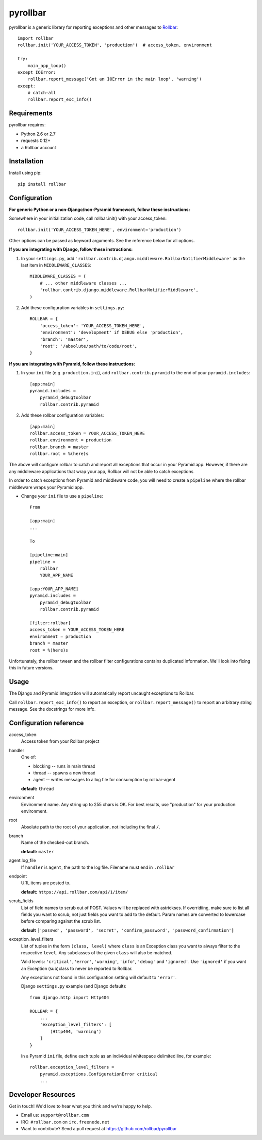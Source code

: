 pyrollbar
=========

pyrollbar is a generic library for reporting exceptions and other messages to Rollbar_::

    import rollbar
    rollbar.init('YOUR_ACCESS_TOKEN', 'production')  # access_token, environment

    try:
        main_app_loop()
    except IOError:
        rollbar.report_message('Got an IOError in the main loop', 'warning')
    except:
        # catch-all
        rollbar.report_exc_info()


Requirements
------------
pyrollbar requires:

- Python 2.6 or 2.7
- requests 0.12+
- a Rollbar account


Installation
------------
Install using pip::
    
    pip install rollbar


Configuration
-------------
**For generic Python or a non-Django/non-Pyramid framework, follow these instructions:**

Somewhere in your initialization code, call rollbar.init() with your access_token::

    rollbar.init('YOUR_ACCESS_TOKEN_HERE', environment='production')

Other options can be passed as keyword arguments. See the reference below for all options.

**If you are integrating with Django, follow these instructions:**

1. In your ``settings.py``, add ``'rollbar.contrib.django.middleware.RollbarNotifierMiddleware'`` as the last item in ``MIDDLEWARE_CLASSES``::

    MIDDLEWARE_CLASSES = (
        # ... other middleware classes ...
        'rollbar.contrib.django.middleware.RollbarNotifierMiddleware',
    )

2. Add these configuration variables in ``settings.py``::

    ROLLBAR = {
        'access_token': 'YOUR_ACCESS_TOKEN_HERE',
        'environment': 'development' if DEBUG else 'production',
        'branch': 'master',
        'root': '/absolute/path/to/code/root',
    }

**If you are integrating with Pyramid, follow these instructions:**

1. In your ``ini`` file (e.g. ``production.ini``), add ``rollbar.contrib.pyramid`` to the end of your ``pyramid.includes``::
    
    [app:main]
    pyramid.includes =
        pyramid_debugtoolbar
        rollbar.contrib.pyramid
  
2. Add these rollbar configuration variables::
    
    [app:main]
    rollbar.access_token = YOUR_ACCESS_TOKEN_HERE
    rollbar.environment = production
    rollbar.branch = master
    rollbar.root = %(here)s

The above will configure rollbar to catch and report all exceptions that occur in your Pyramid app. However, if there are any middleware
applications that wrap your app, Rollbar will not be able to catch exceptions. 

In order to catch exceptions from Pyramid and middleware code, you will need to create a ``pipeline`` where the rollbar middleware wraps your Pyramid app.

- Change your ``ini`` file to use a ``pipeline``::

    From

    [app:main]
    ...

    To

    [pipeline:main]
    pipeline =
        rollbar
        YOUR_APP_NAME

    [app:YOUR_APP_NAME]
    pyramid.includes =
        pyramid_debugtoolbar
        rollbar.contrib.pyramid

    [filter:rollbar]
    access_token = YOUR_ACCESS_TOKEN_HERE
    environment = production
    branch = master
    root = %(here)s


Unfortunately, the rollbar tween and the rollbar filter configurations contains duplicated information. We'll look into fixing this in future versions.

Usage
-----
The Django and Pyramid integration will automatically report uncaught exceptions to Rollbar.

Call ``rollbar.report_exc_info()`` to report an exception, or ``rollbar.report_message()`` to report an arbitrary string message. See the docstrings for more info.


Configuration reference
-----------------------

access_token
    Access token from your Rollbar project
handler
    One of:

    - blocking -- runs in main thread
    - thread -- spawns a new thread
    - agent -- writes messages to a log file for consumption by rollbar-agent

    **default:** ``thread``
environment
    Environment name. Any string up to 255 chars is OK. For best results, use "production" for your production environment.
root
    Absolute path to the root of your application, not including the final ``/``. 
branch
    Name of the checked-out branch.

    **default:** ``master``
agent.log_file
    If ``handler`` is ``agent``, the path to the log file. Filename must end in ``.rollbar``
endpoint
    URL items are posted to.
    
    **default:** ``https://api.rollbar.com/api/1/item/``
scrub_fields
    List of field names to scrub out of POST. Values will be replaced with astrickses. If overridiing, make sure to list all fields you want to scrub, not just fields you want to add to the default. Param names are converted to lowercase before comparing against the scrub list.

    **default** ``['passwd', 'password', 'secret', 'confirm_password', 'password_confirmation']``
exception_level_filters
    List of tuples in the form ``(class, level)`` where ``class`` is an Exception class you want to always filter to the respective ``level``. Any subclasses of the given ``class`` will also be matched.
    
    Valid levels: ``'critical'``, ``'error'``, ``'warning'``, ``'info'``, ``'debug'`` and ``'ignored'``. Use ``'ignored'`` if you want an Exception (sub)class to never be reported to Rollbar.
    
    Any exceptions not found in this configuration setting will default to ``'error'``.
    
    Django ``settings.py`` example (and Django default)::
        
        from django.http import Http404
        
        ROLLBAR = {
            ...
            'exception_level_filters': [
                (Http404, 'warning')
            ]
        }

    In a Pyramid ``ini`` file, define each tuple as an individual whitespace delimited line, for example::
        
        rollbar.exception_level_filters =
            pyramid.exceptions.ConfigurationError critical
            ...


Developer Resources
-------------------
Get in touch! We'd love to hear what you think and we're happy to help.

- Email us: ``support@rollbar.com``
- IRC: ``#rollbar.com`` on ``irc.freenode.net``
- Want to contribute? Send a pull request at https://github.com/rollbar/pyrollbar


.. _Rollbar: http://rollbar.com/
.. _error tracking: http://rollbar.com/
